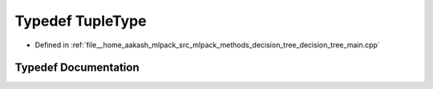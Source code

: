 .. _exhale_typedef_decision__tree__main_8cpp_1ab336021bf05e0f6ab06ddb0bea639d0c:

Typedef TupleType
=================

- Defined in :ref:`file__home_aakash_mlpack_src_mlpack_methods_decision_tree_decision_tree_main.cpp`


Typedef Documentation
---------------------


.. doxygentypedef:: TupleType
